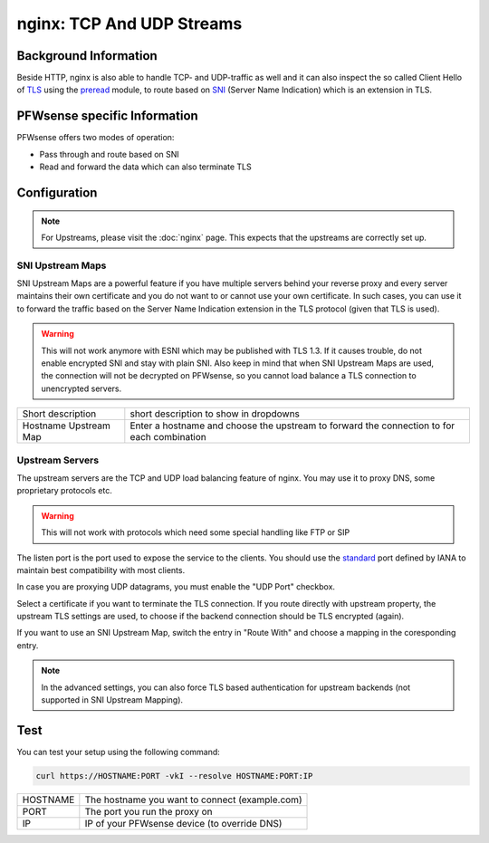 ==========================
nginx: TCP And UDP Streams
==========================

Background Information
======================

Beside HTTP, nginx is also able to handle TCP- and UDP-traffic as well and it
can also inspect the so called Client Hello of TLS_ using the preread_ module,
to route based on SNI_ (Server Name Indication) which is an extension in TLS.

.. _TLS: https://en.wikipedia.org/wiki/Transport_Layer_Security
.. _preread: https://nginx.org/en/docs/stream/ngx_stream_ssl_preread_module.html
.. _SNI: https://tools.ietf.org/html/rfc6066#section-3

PFWsense specific Information
=============================

PFWsense offers two modes of operation:

* Pass through and route based on SNI
* Read and forward the data which can also terminate TLS

Configuration
=============

.. Note::
    For Upstreams, please visit the :doc:`nginx` page.
    This expects that the upstreams are correctly set up.

SNI Upstream Maps
-----------------

SNI Upstream Maps are a powerful feature if you have multiple servers behind your
reverse proxy and every server maintains their own certificate and you do not want
to or cannot use your own certificate. In such cases, you can use it to forward
the traffic based on the Server Name Indication extension in the TLS protocol (given
that TLS is used).

.. Warning::
    This will not work anymore with ESNI which may be published with TLS 1.3.
    If it causes trouble, do not enable encrypted SNI and stay with plain SNI.
    Also keep in mind that when SNI Upstream Maps are used, the connection will
    not be decrypted on PFWsense, so you cannot load balance a TLS connection
    to unencrypted servers.

.. image:: images/nginx_streams_snimap_edit.png

===================== ==========================================================================================
Short description     short description to show in dropdowns
Hostname Upstream Map Enter a hostname and choose the upstream to forward the connection to for each combination
===================== ==========================================================================================

Upstream Servers
----------------

The upstream servers are the TCP and UDP load balancing feature of nginx.
You may use it to proxy DNS, some proprietary protocols etc.

.. Warning::
    This will not work with protocols which need some special
    handling like FTP or SIP

.. image:: images/nginx_streams_server_edit.png

The listen port is the port used to expose the service to the clients.
You should use the standard_ port defined by IANA to maintain best
compatibility with most clients.

In case you are proxying UDP datagrams, you must enable the "UDP Port" checkbox.

Select a certificate if you want to terminate the TLS connection.
If you route directly with upstream property, the upstream TLS settings
are used, to choose if the backend connection should be TLS encrypted (again).

If you want to use an SNI Upstream Map, switch the entry in "Route With"
and choose a mapping in the coresponding entry.

.. _standard: https://www.iana.org/assignments/service-names-port-numbers/service-names-port-numbers.xhtml

.. Note::
    In the advanced settings, you can also force TLS based authentication
    for upstream backends (not supported in SNI Upstream Mapping).

Test
====

You can test your setup using the following command:

.. code-block:: sh

    curl https://HOSTNAME:PORT -vkI --resolve HOSTNAME:PORT:IP
    
=========== ==============================================
HOSTNAME    The hostname you want to connect (example.com)
PORT        The port you run the proxy on
IP          IP of your PFWsense device (to override DNS)
=========== ==============================================


